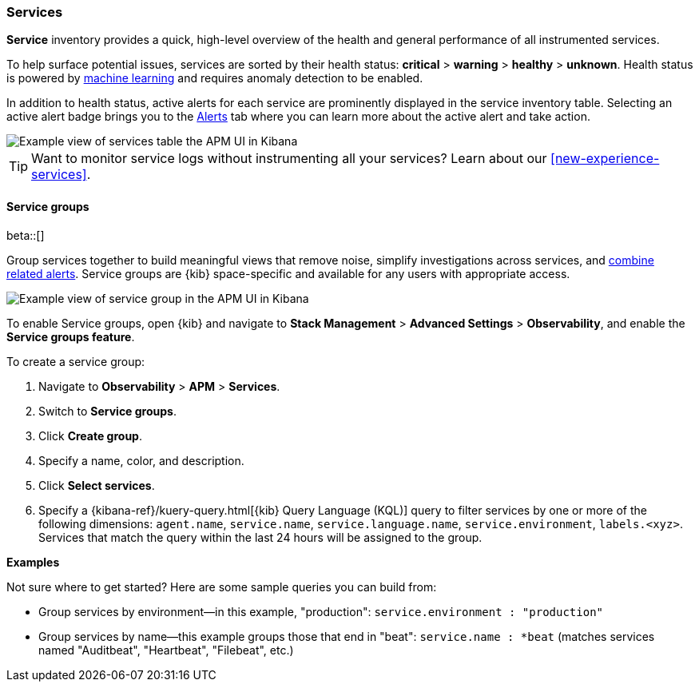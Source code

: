 [[apm-services]]
=== Services

*Service* inventory provides a quick, high-level overview of the health and general
performance of all instrumented services.

To help surface potential issues, services are sorted by their health status:
**critical** > **warning** > **healthy** > **unknown**.
Health status is powered by <<apm-machine-learning-integration,machine learning>>
and requires anomaly detection to be enabled.

In addition to health status, active alerts for each service are prominently displayed in the service inventory table. Selecting an active alert badge brings you to the <<apm-alerts,Alerts>> tab where you can learn more about the active alert and take action.

[role="screenshot"]
image::./images/apm-services-overview.png[Example view of services table the APM UI in Kibana]

TIP: Want to monitor service logs without instrumenting all your services? Learn about our <<new-experience-services>>.

[float]
[[service-groups]]
==== Service groups

beta::[]

Group services together to build meaningful views that remove noise, simplify investigations across services,
and <<apm-alert-view-group,combine related alerts>>.
Service groups are {kib} space-specific and available for any users with appropriate access.

// This screenshot is reused in the alerts docs
// Ensure it has an active alert showing
[role="screenshot"]
image::./images/apm-service-group.png[Example view of service group in the APM UI in Kibana]

To enable Service groups, open {kib} and navigate to **Stack Management** > **Advanced Settings** > **Observability**,
and enable the **Service groups feature**.

To create a service group:

. Navigate to **Observability** > **APM** > **Services**.
. Switch to **Service groups**.
. Click **Create group**.
. Specify a name, color, and description.
. Click **Select services**.
. Specify a {kibana-ref}/kuery-query.html[{kib} Query Language (KQL)] query to filter services by one or more of the following dimensions:
`agent.name`, `service.name`, `service.language.name`, `service.environment`, `labels.<xyz>`.
Services that match the query within the last 24 hours will be assigned to the group.

**Examples**

Not sure where to get started? Here are some sample queries you can build from:

* Group services by environment--in this example, "production": `service.environment : "production"`
* Group services by name--this example groups those that end in "beat": `service.name : *beat` (matches services named "Auditbeat", "Heartbeat", "Filebeat", etc.)
